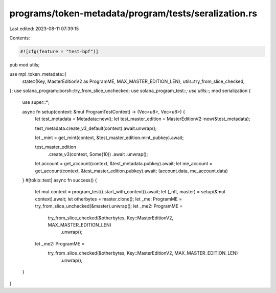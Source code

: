programs/token-metadata/program/tests/seralization.rs
=====================================================

Last edited: 2023-08-11 07:39:15

Contents:

.. code-block:: rs

    #![cfg(feature = "test-bpf")]
pub mod utils;

use mpl_token_metadata::{
    state::{Key, MasterEditionV2 as ProgramME, MAX_MASTER_EDITION_LEN},
    utils::try_from_slice_checked,
};
use solana_program::borsh::try_from_slice_unchecked;
use solana_program_test::*;
use utils::*;
mod serialization {

    use super::*;

    async fn setup(context: &mut ProgramTestContext) -> (Vec<u8>, Vec<u8>) {
        let test_metadata = Metadata::new();
        let test_master_edition = MasterEditionV2::new(&test_metadata);

        test_metadata.create_v3_default(context).await.unwrap();

        let _mint = get_mint(context, &test_master_edition.mint_pubkey).await;

        test_master_edition
            .create_v3(context, Some(10))
            .await
            .unwrap();

        let account = get_account(context, &test_metadata.pubkey).await;
        let me_account = get_account(context, &test_master_edition.pubkey).await;
        (account.data, me_account.data)
    }
    #[tokio::test]
    async fn success() {
        let mut context = program_test().start_with_context().await;
        let (_nft, master) = setup(&mut context).await;
        let otherbytes = master.clone();
        let _me: ProgramME = try_from_slice_unchecked(&master).unwrap();
        let _me2: ProgramME =
            try_from_slice_checked(&otherbytes, Key::MasterEditionV2, MAX_MASTER_EDITION_LEN)
                .unwrap();
        let _me2: ProgramME =
            try_from_slice_checked(&otherbytes, Key::MasterEditionV2, MAX_MASTER_EDITION_LEN)
                .unwrap();
    }
}


